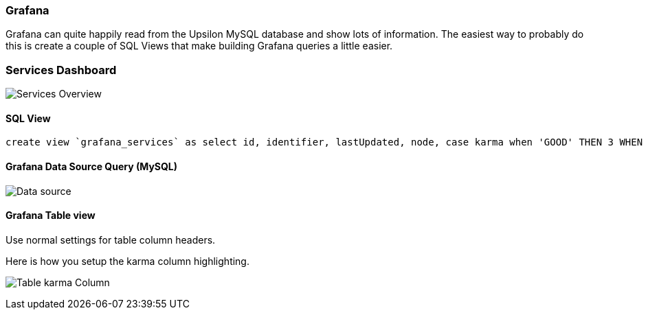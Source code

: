 Grafana
~~~~~~~

Grafana can quite happily read from the Upsilon MySQL database and show lots of
information. The easiest way to probably do this is create a couple of SQL
Views that make building Grafana queries a little easier.

=== Services Dashboard

image:images/screenshots/grafana-services-overview.png[Services Overview]

==== SQL View

    create view `grafana_services` as select id, identifier, lastUpdated, node, case karma when 'GOOD' THEN 3 WHEN 'BAD' THEN 0 WHEN 'UNKNOWN' THEN 1 WHEN 'OLD' THEN 2 ELSE '?' END karma, karma AS karmaDescription FROM services;

==== Grafana Data Source Query (MySQL)

image:images/screenshots/grafana-services-overview-data-source.png[Data source]

==== Grafana Table view

Use normal settings for table column headers.

Here is how you setup the karma column highlighting. 

image:images/screenshots/grafana-table-karma-column.png[Table karma Column]
